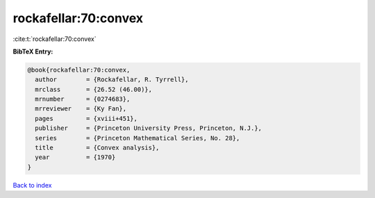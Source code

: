 rockafellar:70:convex
=====================

:cite:t:`rockafellar:70:convex`

**BibTeX Entry:**

.. code-block:: bibtex

   @book{rockafellar:70:convex,
     author        = {Rockafellar, R. Tyrrell},
     mrclass       = {26.52 (46.00)},
     mrnumber      = {0274683},
     mrreviewer    = {Ky Fan},
     pages         = {xviii+451},
     publisher     = {Princeton University Press, Princeton, N.J.},
     series        = {Princeton Mathematical Series, No. 28},
     title         = {Convex analysis},
     year          = {1970}
   }

`Back to index <../By-Cite-Keys.html>`_
